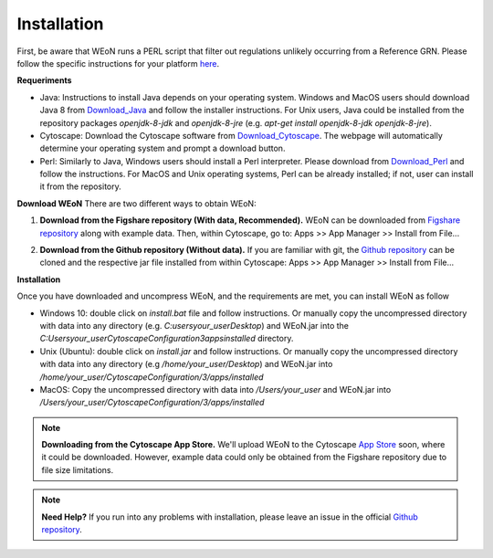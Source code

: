 Installation
============

First, be aware that WEoN runs a PERL script that filter out regulations unlikely occurring from a Reference GRN. Please follow the specific instructions for your platform `here <https://www.perl.org/get.html>`_.

.. Also, the app backend is in transition to python, so please also follow intructions to get python3 `here <https://www.python.org/about/gettingstarted/>`_.

**Requeriments**

- Java: Instructions to install Java depends on your operating system. Windows and MacOS users should download Java 8 from `Download_Java`_ and follow the installer instructions. For Unix users, Java could be installed from the repository packages `openjdk-8-jdk` and `openjdk-8-jre` (e.g. `apt-get install openjdk-8-jdk openjdk-8-jre`).

- Cytoscape: Download the Cytoscape software from `Download_Cytoscape`_. The webpage will automatically determine your operating system and prompt a download button.

- Perl: Similarly to Java, Windows users should install a Perl interpreter. Please download from `Download_Perl`_ and follow the instructions. For MacOS and Unix operating systems, Perl can be already installed; if not, user can install it from the repository.

**Download WEoN**
There are two different ways to obtain WEoN:

1. **Download from the Figshare repository (With data, Recommended).** WEoN can be downloaded from `Figshare repository <https://figshare.com/articles/WEoN_install_zip/7913912>`_ along with example data. Then, within Cytoscape, go to: Apps >> App Manager >> Install from File...

.. image:: images/Download.png
    :align: center

   *OR*

2. **Download from the Github repository (Without data).** If you are familiar
   with git, the `Github repository <https://github.com/networkbiolab/WEoN>`_ can be cloned and the respective jar file installed from within Cytoscape: Apps >> App Manager >> Install from File...

**Installation**

Once you have downloaded and uncompress WEoN, and the requirements are met, you can install WEoN as follow

- Windows 10: double click on `install.bat` file and follow instructions. Or manually copy the uncompressed directory with data into any directory (e.g. `C:\users\your_user\Desktop`) and WEoN.jar into the `C:\Users\your_user\CytoscapeConfiguration\3\apps\installed` directory.

- Unix (Ubuntu): double click on `install.jar` and follow instructions. Or manually copy the uncompressed directory with data into any directory (e.g `/home/your_user/Desktop`) and WEoN.jar into `/home/your_user/CytoscapeConfiguration/3/apps/installed`

- MacOS: Copy the uncompressed directory with data into `/Users/your_user` and WEoN.jar into `/Users/your_user/CytoscapeConfiguration/3/apps/installed`

.. Additionally, please run ``script.sh`` or copy the PERL scripts to  ``/home/$USER/CytoscapeConfiguration/3/apps/installed`` (\*UNIX), while similar paths exist in MacOS and Windows OS. Please be aware you need a PERL interpreter to execute WEoN backend.

.. note::
	**Downloading from the Cytoscape App Store.** We'll upload WEoN to the Cytoscape
	`App Store <https://apps.cytoscape.org/>`_ soon, where it could be downloaded. However, example data could only be obtained from the Figshare repository due to file size limitations.

.. note::
	**Need Help?**
	If you run into any problems with installation, please leave an issue in the
	official `Github repository <https://github.com/networkbiolab/WEoN>`_.

.. refs
.. _Download_Cytoscape: https://cytoscape.org/download.html
.. _Download_Java: https://www.java.com/es/download/manual.jsp
.. _Download_Perl: http://strawberryperl.com/
